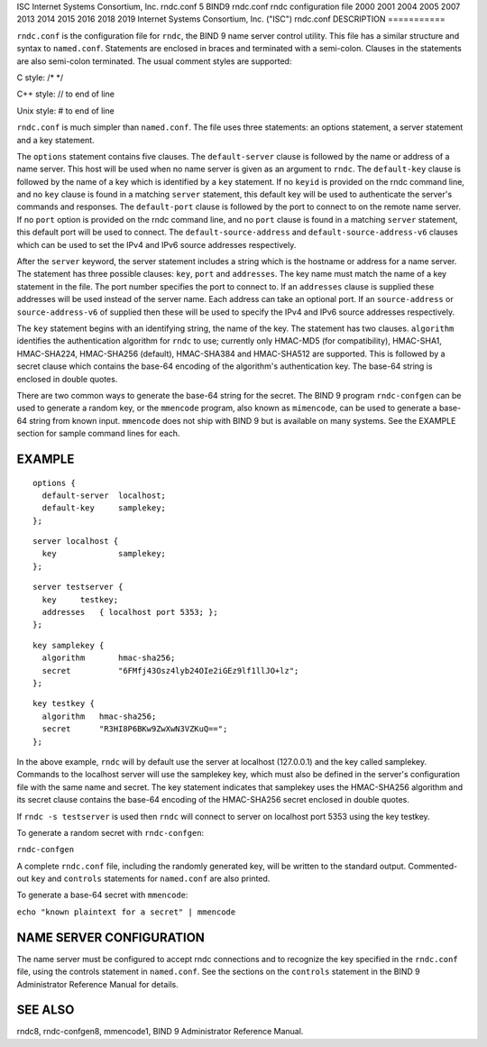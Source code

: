 ISC
Internet Systems Consortium, Inc.
rndc.conf
5
BIND9
rndc.conf
rndc configuration file
2000
2001
2004
2005
2007
2013
2014
2015
2016
2018
2019
Internet Systems Consortium, Inc. ("ISC")
rndc.conf
DESCRIPTION
===========

``rndc.conf`` is the configuration file for ``rndc``, the BIND 9 name
server control utility. This file has a similar structure and syntax to
``named.conf``. Statements are enclosed in braces and terminated with a
semi-colon. Clauses in the statements are also semi-colon terminated.
The usual comment styles are supported:

C style: /\* \*/

C++ style: // to end of line

Unix style: # to end of line

``rndc.conf`` is much simpler than ``named.conf``. The file uses three
statements: an options statement, a server statement and a key
statement.

The ``options`` statement contains five clauses. The ``default-server``
clause is followed by the name or address of a name server. This host
will be used when no name server is given as an argument to ``rndc``.
The ``default-key`` clause is followed by the name of a key which is
identified by a ``key`` statement. If no ``keyid`` is provided on the
rndc command line, and no ``key`` clause is found in a matching
``server`` statement, this default key will be used to authenticate the
server's commands and responses. The ``default-port`` clause is followed
by the port to connect to on the remote name server. If no ``port``
option is provided on the rndc command line, and no ``port`` clause is
found in a matching ``server`` statement, this default port will be used
to connect. The ``default-source-address`` and
``default-source-address-v6`` clauses which can be used to set the IPv4
and IPv6 source addresses respectively.

After the ``server`` keyword, the server statement includes a string
which is the hostname or address for a name server. The statement has
three possible clauses: ``key``, ``port`` and ``addresses``. The key
name must match the name of a key statement in the file. The port number
specifies the port to connect to. If an ``addresses`` clause is supplied
these addresses will be used instead of the server name. Each address
can take an optional port. If an ``source-address`` or
``source-address-v6`` of supplied then these will be used to specify the
IPv4 and IPv6 source addresses respectively.

The ``key`` statement begins with an identifying string, the name of the
key. The statement has two clauses. ``algorithm`` identifies the
authentication algorithm for ``rndc`` to use; currently only HMAC-MD5
(for compatibility), HMAC-SHA1, HMAC-SHA224, HMAC-SHA256 (default),
HMAC-SHA384 and HMAC-SHA512 are supported. This is followed by a secret
clause which contains the base-64 encoding of the algorithm's
authentication key. The base-64 string is enclosed in double quotes.

There are two common ways to generate the base-64 string for the secret.
The BIND 9 program ``rndc-confgen`` can be used to generate a random
key, or the ``mmencode`` program, also known as ``mimencode``, can be
used to generate a base-64 string from known input. ``mmencode`` does
not ship with BIND 9 but is available on many systems. See the EXAMPLE
section for sample command lines for each.

EXAMPLE
=======

::

         options {
           default-server  localhost;
           default-key     samplekey;
         };

::

         server localhost {
           key             samplekey;
         };

::

         server testserver {
           key     testkey;
           addresses   { localhost port 5353; };
         };

::

         key samplekey {
           algorithm       hmac-sha256;
           secret          "6FMfj43Osz4lyb24OIe2iGEz9lf1llJO+lz";
         };

::

         key testkey {
           algorithm   hmac-sha256;
           secret      "R3HI8P6BKw9ZwXwN3VZKuQ==";
         };
       

In the above example, ``rndc`` will by default use the server at
localhost (127.0.0.1) and the key called samplekey. Commands to the
localhost server will use the samplekey key, which must also be defined
in the server's configuration file with the same name and secret. The
key statement indicates that samplekey uses the HMAC-SHA256 algorithm
and its secret clause contains the base-64 encoding of the HMAC-SHA256
secret enclosed in double quotes.

If ``rndc -s testserver`` is used then ``rndc`` will connect to server
on localhost port 5353 using the key testkey.

To generate a random secret with ``rndc-confgen``:

``rndc-confgen``

A complete ``rndc.conf`` file, including the randomly generated key,
will be written to the standard output. Commented-out ``key`` and
``controls`` statements for ``named.conf`` are also printed.

To generate a base-64 secret with ``mmencode``:

``echo "known plaintext for a secret" | mmencode``

NAME SERVER CONFIGURATION
=========================

The name server must be configured to accept rndc connections and to
recognize the key specified in the ``rndc.conf`` file, using the
controls statement in ``named.conf``. See the sections on the
``controls`` statement in the BIND 9 Administrator Reference Manual for
details.

SEE ALSO
========

rndc8, rndc-confgen8, mmencode1, BIND 9 Administrator Reference Manual.
